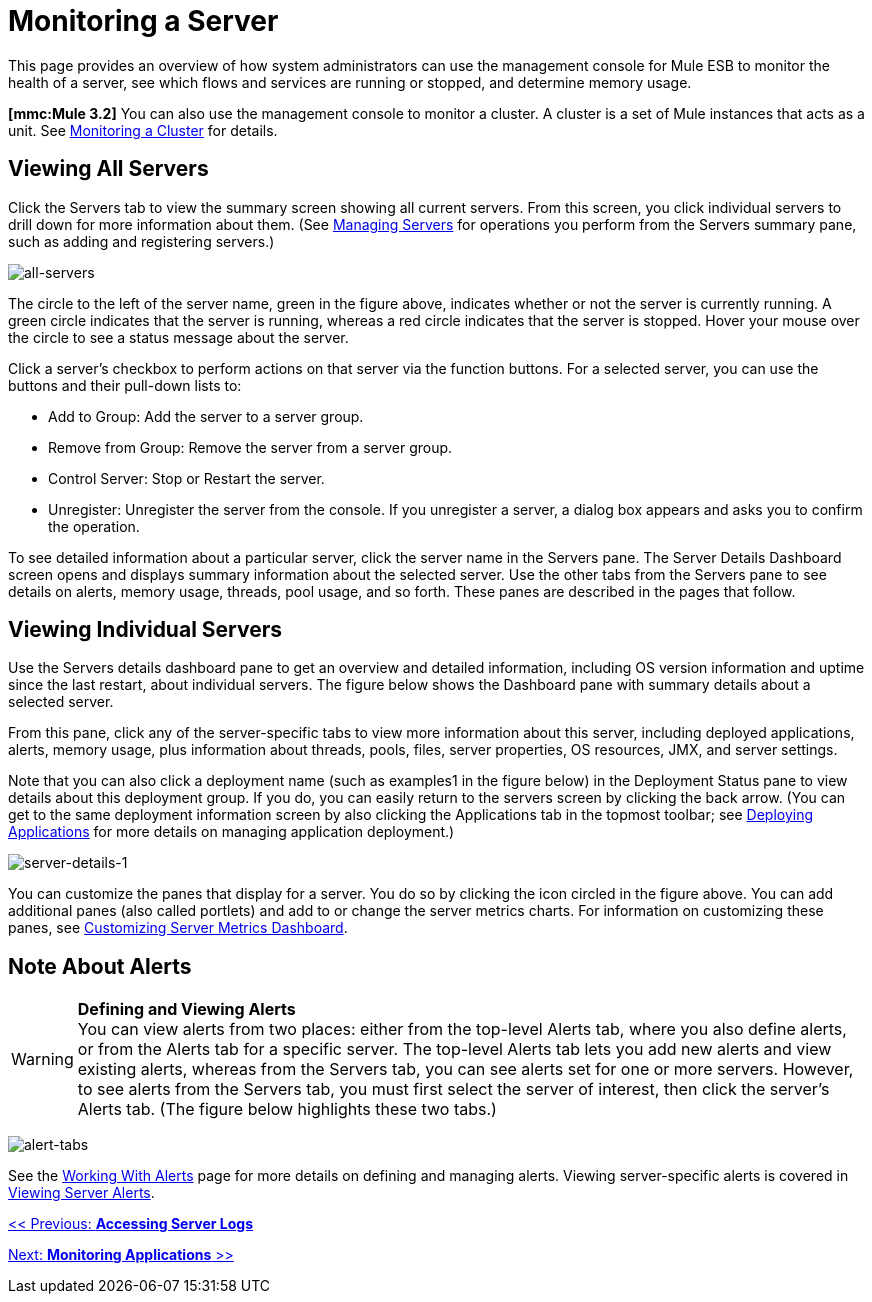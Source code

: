 = Monitoring a Server

This page provides an overview of how system administrators can use the management console for Mule ESB to monitor the health of a server, see which flows and services are running or stopped, and determine memory usage.

*[mmc:Mule 3.2]* You can also use the management console to monitor a cluster. A cluster is a set of Mule instances that acts as a unit. See link:/mule-management-console/v/3.2/monitoring-a-cluster[Monitoring a Cluster] for details.

== Viewing All Servers

Click the Servers tab to view the summary screen showing all current servers. From this screen, you click individual servers to drill down for more information about them. (See link:/documentation-3.2/display/32X/Managing+Servers[Managing Servers] for operations you perform from the Servers summary pane, such as adding and registering servers.)

image:all-servers.png[all-servers]

The circle to the left of the server name, green in the figure above, indicates whether or not the server is currently running. A green circle indicates that the server is running, whereas a red circle indicates that the server is stopped. Hover your mouse over the circle to see a status message about the server.

Click a server's checkbox to perform actions on that server via the function buttons. For a selected server, you can use the buttons and their pull-down lists to:

* Add to Group: Add the server to a server group.
* Remove from Group: Remove the server from a server group.
* Control Server: Stop or Restart the server.
* Unregister: Unregister the server from the console. If you unregister a server, a dialog box appears and asks you to confirm the operation.

To see detailed information about a particular server, click the server name in the Servers pane. The Server Details Dashboard screen opens and displays summary information about the selected server. Use the other tabs from the Servers pane to see details on alerts, memory usage, threads, pool usage, and so forth. These panes are described in the pages that follow.

== Viewing Individual Servers

Use the Servers details dashboard pane to get an overview and detailed information, including OS version information and uptime since the last restart, about individual servers. The figure below shows the Dashboard pane with summary details about a selected server.

From this pane, click any of the server-specific tabs to view more information about this server, including deployed applications, alerts, memory usage, plus information about threads, pools, files, server properties, OS resources, JMX, and server settings.

Note that you can also click a deployment name (such as examples1 in the figure below) in the Deployment Status pane to view details about this deployment group. If you do, you can easily return to the servers screen by clicking the back arrow. (You can get to the same deployment information screen by also clicking the Applications tab in the topmost toolbar; see link:/mule-management-console/v/3.2/deploying-applications[Deploying Applications] for more details on managing application deployment.)

image:server-details-1.png[server-details-1]

You can customize the panes that display for a server. You do so by clicking the icon circled in the figure above. You can add additional panes (also called portlets) and add to or change the server metrics charts. For information on customizing these panes, see link:/mule-management-console/v/3.2/customizing-server-metrics-dashboard[Customizing Server Metrics Dashboard].

== Note About Alerts

[WARNING]
*Defining and Viewing Alerts* +
You can view alerts from two places: either from the top-level Alerts tab, where you also define alerts, or from the Alerts tab for a specific server. The top-level Alerts tab lets you add new alerts and view existing alerts, whereas from the Servers tab, you can see alerts set for one or more servers. However, to see alerts from the Servers tab, you must first select the server of interest, then click the server's Alerts tab. (The figure below highlights these two tabs.)

image:alert-tabs.png[alert-tabs]

See the link:/mule-management-console/v/3.2/working-with-alerts[Working With Alerts] page for more details on defining and managing alerts. Viewing server-specific alerts is covered in link:/mule-management-console/v/3.2/viewing-server-alerts[Viewing Server Alerts].

link:/mule-management-console/v/3.2/accessing-server-logs[<< Previous: *Accessing Server Logs*]

link:/mule-management-console/v/3.2/monitoring-applications[Next: *Monitoring Applications* >>]
